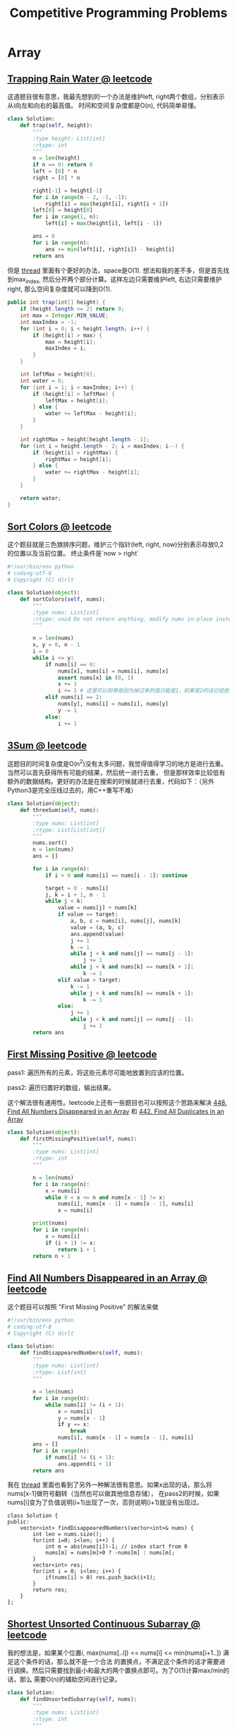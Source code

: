 #+title: Competitive Programming Problems

* Array
** [[https://leetcode.com/problems/trapping-rain-water/description/][Trapping Rain Water @ leetcode]]

这道题目很有意思，我最先想到的一个办法是维护left, right两个数组，分别表示从i向左和向右的最高值。
时间和空间复杂度都是O(n), 代码简单易懂。

#+BEGIN_SRC Python
class Solution:
    def trap(self, height):
        """
        :type height: List[int]
        :rtype: int
        """
        n = len(height)
        if n == 0: return 0
        left = [0] * n
        right = [0] * n

        right[-1] = height[-1]
        for i in range(n - 2, -1, -1):
            right[i] = max(height[i], right[i + 1])
        left[0] = height[0]
        for i in range(1, n):
            left[i] = max(height[i], left[i - 1])

        ans = 0
        for i in range(n):
            ans += min(left[i], right[i]) - height[i]
        return ans
#+END_SRC

但是 [[https://leetcode.com/problems/trapping-rain-water/discuss/17527/My-Accepted-Java-Solution][thread]] 里面有个更好的办法，space是O(1). 想法和我的差不多，但是首先找到max_index,
然后分开两个部分计算。这样左边只需要维护left, 右边只需要维护right, 那么空间复杂度就可以降到O(1).

#+BEGIN_SRC Java
public int trap(int[] height) {
    if (height.length <= 2) return 0;
    int max = Integer.MIN_VALUE;
    int maxIndex = -1;
    for (int i = 0; i < height.length; i++) {
        if (height[i] > max) {
            max = height[i];
            maxIndex = i;
        }
    }

    int leftMax = height[0];
    int water = 0;
    for (int i = 1; i < maxIndex; i++) {
        if (height[i] > leftMax) {
            leftMax = height[i];
        } else {
            water += leftMax - height[i];
        }
    }

    int rightMax = height[height.length - 1];
    for (int i = height.length - 2; i > maxIndex; i--) {
        if (height[i] > rightMax) {
            rightMax = height[i];
        } else {
            water += rightMax - height[i];
        }
    }

    return water;
}
#+END_SRC

** [[https://leetcode.com/problems/sort-colors/description/][Sort Colors @ leetcode]]

这个题目就是三色旗排序问题，维护三个指针(left, right, now)分别表示存放0,2的位置以及当前位置。
终止条件是`now > right`

#+BEGIN_SRC Python
#!/usr/bin/env python
# coding:utf-8
# Copyright (C) dirlt

class Solution(object):
    def sortColors(self, nums):
        """
        :type nums: List[int]
        :rtype: void Do not return anything, modify nums in-place instead.
        """

        n = len(nums)
        x, y = 0, n - 1
        i = 0
        while i <= y:
            if nums[i] == 0:
                nums[x], nums[i] = nums[i], nums[x]
                assert nums[x] in (0, 1)
                x += 1
                i += 1 # 这里可以前移是因为掉过来的值只能是1，如果是2的话已经放在最右端了。
            elif nums[i] == 2:
                nums[y], nums[i] = nums[i], nums[y]
                y -= 1
            else:
                i += 1

#+END_SRC

** [[https://leetcode.com/problems/3sum/description/][3Sum @ leetcode]]

这题目的时间复杂度是O(n^2)没有太多问题，我觉得值得学习的地方是进行去重。当然可以首先获得所有可能的结果，然后统一进行去重，
但是那样效率比较低有额外的数据结构。更好的办法是在搜索的时候就进行去重，代码如下：（另外Python3是完全压线过去的，用C++重写不难）

#+BEGIN_SRC Python
class Solution(object):
    def threeSum(self, nums):
        """
        :type nums: List[int]
        :rtype: List[List[int]]
        """
        nums.sort()
        n = len(nums)
        ans = []

        for i in range(n):
            if i > 0 and nums[i] == nums[i - 1]: continue

            target = 0 - nums[i]
            j, k = i + 1, n - 1
            while j < k:
                value = nums[j] + nums[k]
                if value == target:
                    a, b, c = nums[i], nums[j], nums[k]
                    value = (a, b, c)
                    ans.append(value)
                    j += 1
                    k -= 1
                    while j < k and nums[j] == nums[j - 1]:
                        j += 1
                    while j < k and nums[k] == nums[k + 1]:
                        k -= 1
                elif value > target:
                    k -= 1
                    while j < k and nums[k] == nums[k + 1]:
                        k -= 1
                else:
                    j += 1
                    while j < k and nums[j] == nums[j - 1]:
                        j += 1
        return ans
#+END_SRC

** [[https://leetcode.com/problems/first-missing-positive/description/][First Missing Positive @ leetcode]]

pass1: 遍历所有的元素，将这些元素尽可能地放置到应该的位置。

pass2: 遍历归置好的数组，输出结果。

这个解法很有通用性。leetcode上还有一些题目也可以按照这个思路来解决 [[https://leetcode.com/problems/find-all-numbers-disappeared-in-an-array/description/][448. Find All Numbers Disappeared in an Array]] 和 [[https://leetcode.com/problems/find-all-duplicates-in-an-array/description/][442. Find All Duplicates in an Array]]

#+BEGIN_SRC Python
class Solution(object):
    def firstMissingPositive(self, nums):
        """
        :type nums: List[int]
        :rtype: int
        """

        n = len(nums)
        for i in range(n):
            x = nums[i]
            while 0 < x <= n and nums[x - 1] != x:
                nums[i], nums[x - 1] = nums[x - 1], nums[i]
                x = nums[i]

        print(nums)
        for i in range(n):
            x = nums[i]
            if (i + 1) != x:
                return i + 1
        return n + 1
#+END_SRC

** [[https://leetcode.com/problems/find-all-numbers-disappeared-in-an-array/description/][Find All Numbers Disappeared in an Array @ leetcode]]

这个题目可以按照 "First Missing Positive" 的解法来做

#+BEGIN_SRC Python
#!/usr/bin/env python
# coding:utf-8
# Copyright (C) dirlt

class Solution:
    def findDisappearedNumbers(self, nums):
        """
        :type nums: List[int]
        :rtype: List[int]
        """

        n = len(nums)
        for i in range(n):
            while nums[i] != (i + 1):
                x = nums[i]
                y = nums[x - 1]
                if y == x:
                    break
                nums[i], nums[x - 1] = nums[x - 1], nums[i]
        ans = []
        for i in range(n):
            if nums[i] != (i + 1):
                ans.append(i + 1)
        return ans
#+END_SRC

我在 [[https://leetcode.com/problems/find-all-numbers-disappeared-in-an-array/discuss/92958/c++-solution-O(1)-space][thread]] 里面也看到了另外一种解法很有意思。如果x出现的话，那么将nums[x-1]做符号翻转（当然也可以做其他信息存储），
在pass2的时候，如果nums[i]变为了负值说明(i+1)出现了一次，否则说明(i+1)就没有出现过。

#+BEGIN_SRC C++
class Solution {
public:
    vector<int> findDisappearedNumbers(vector<int>& nums) {
        int len = nums.size();
        for(int i=0; i<len; i++) {
            int m = abs(nums[i])-1; // index start from 0
            nums[m] = nums[m]>0 ? -nums[m] : nums[m];
        }
        vector<int> res;
        for(int i = 0; i<len; i++) {
            if(nums[i] > 0) res.push_back(i+1);
        }
        return res;
    }
};
#+END_SRC

** [[https://leetcode.com/problems/shortest-unsorted-continuous-subarray/description/][Shortest Unsorted Continuous Subarray @ leetcode]]

我的想法是，如果某个位置i, max(nums[..i]) <= nums[i] <= min(nums[i+1..]) 满足这个条件的话，那么就不是一个合法
的置换点，不满足这个条件的话才需要进行调换。然后只需要找到最小和最大的两个置换点即可。为了O(1)计算max/min的话，那么
需要O(n)的辅助空间进行记录。

#+BEGIN_SRC Python
class Solution:
    def findUnsortedSubarray(self, nums):
        """
        :type nums: List[int]
        :rtype: int
        """

        n = len(nums)
        if n == 0: return 0

        right = [0] * n
        right[-1] = nums[-1]
        for i in range(n - 2, -1, -1):
            right[i] = min(right[i + 1], nums[i])
        left = [0] * n
        left[0] = nums[0]
        for i in range(1, n):
            left[i] = max(left[i - 1], nums[i])

        x, y = None, None
        for i in range(n):
            if not (left[i] <= nums[i] <= right[i]):
                x = i
                break
        for i in reversed(range(n)):
            if not (left[i] <= nums[i] <= right[i]):
                y = i
                break
        if x is None:
            return 0
        return y - x + 1
#+END_SRC

不过我在 [[https://leetcode.com/problems/shortest-unsorted-continuous-subarray/discuss/103057/Java-O(n)-Time-O(1)-Space][thread]] 里面看到了另外一个更好的解法，不需要辅助空间，只需要沿着两个方向分别找到最小和最大值即可。

#+BEGIN_SRC Python
class Solution:
    def findUnsortedSubarray(self, nums):
        """
        :type nums: List[int]
        :rtype: int
        """

        n = len(nums)
        if n == 0: return 0

        left_max = nums[0]
        end = None
        for i in range(n):
            left_max = max(left_max, nums[i])
            if nums[i] < left_max:
                end = i

        right_min = nums[-1]
        begin = None
        for i in reversed(range(n)):
            right_min = min(right_min, nums[i])
            if nums[i] > right_min:
                begin = i

        if end is None:
            return 0
        return end - begin + 1
#+END_SRC

** [[https://leetcode.com/problems/sum-of-subarray-minimums/description/][Sum of Subarray Minimums @ leetcode]]

This solution is very similar to [[https://leetcode.com/problems/largest-rectangle-in-histogram/description/][84. Largest Rectangle in Histogram]]

we maintain a stack of tuple (x, i, j). x = A[i], and i is the index. j is the least index which A[j] < A[i].

when we iterates kth value, if this value is smaller than stack top value such as (x, i, j), it means

x is the smallest value of range A[j..k], on the left there are (i-j+1) values, on the right there are (k-j) values

#+BEGIN_SRC Python
class Solution:
    def sumSubarrayMins(self, A):
        """
        :type A: List[int]
        :rtype: int
        """

        st = []
        # (v, i, j), v = A[i]
        # j means least index which A[j] < A[i]

        MOD = 10 ** 9 + 7
        n = len(A)
        ans = 0
        for i in range(n):
            j = i
            while st and A[i] < st[-1][0]:
                x = st[-1]
                ans += x[0] * (i - x[1]) * (x[1] - x[2] + 1)
                ans = ans % MOD
                j = x[2]
                st.pop()
            st.append((A[i], i, j))

        while st:
            x = st[-1]
            ans += x[0] * (n - x[1]) * (x[1] - x[2] + 1)
            ans = ans % MOD
            st.pop()
        return ans

#+END_SRC

** [[https://leetcode.com/problems/image-overlap/description/][Image Overlap @ leetcode]]

这个题目应该只能通过穷举来完成，关键是如何有效地筛选掉没有overlap的偏移。我的做法是将行使用bits表示，
然后通过位运算判断是否有overlap, 对于没有overlap可以快速掉过，否则就需要统计里面1的个数。

#+BEGIN_SRC Python
#!/usr/bin/env python
# coding:utf-8
# Copyright (C) dirlt

class Solution:
    def largestOverlap(self, A, B):
        """
        :type A: List[List[int]]
        :type B: List[List[int]]
        :rtype: int
        """

        n = len(A)

        Ax = [0] * n
        Bx = [0] * n
        for i in range(n):
            val1 = 0
            val2 = 0
            for j in range(n):
                val1 = (val1 << 1) + A[i][j]
                val2 = (val2 << 1) + B[i][j]
            Ax[i] = val1
            Bx[i] = val2

        # print(Ax, Bx)

        def check(r, c, Ax, Bx):
            res = 0
            for i in range(r, n):
                mask = (1 << (n - c)) - 1
                val = (Ax[i] & mask) & (Bx[i - r] >> c)
                while val:
                    if val & 0x1:
                        res += 1
                    val = val // 2
            return res

        ans = 0
        for i in range(n):
            for j in range(n):
                res = check(i, j, Ax, Bx)
                ans = max(ans, res)
                res = check(i, j, Bx, Ax)
                ans = max(ans, res)

        return ans
#+END_SRC

在 [[https://leetcode.com/problems/image-overlap/discuss/130623/C++JavaPython-Straight-Forward][thread]] 里面给了一个解法也非常漂亮，将每个(x,y)映射成为唯一的整数，然后统计所有整数可能的差并且累加。
不同的差表示不同的shift方案，对应的值就是重叠区域里面的1的个数。

#+BEGIN_SRC Python
 def largestOverlap(self, A, B):
        N = len(A)
        LA = [i / N * 100 + i % N for i in xrange(N * N) if A[i / N][i % N]]
        LB = [i / N * 100 + i % N for i in xrange(N * N) if B[i / N][i % N]]
        c = collections.Counter(i - j for i in LA for j in LB)
        return max(c.values() or [0])
#+END_SRC

至于为什么这面选择100，是因为需要确保(x,y)映射成为唯一整数。可以想象，如果两个列超相反方向移动N的话，
（这个是最极端的情况，并且列上是没有重合的），所以行的base需要确保是>=2N. 作者在thread里面也给出了解释。

#+BEGIN_EXAMPLE
Update 2018-05-15 about i / N * 100 + i % N
I find many people discuss it, so I update this explanantion.

1.why 100?
100 is big enough and very clear.
For example, If I slide 13 rows and 19 cols, it will be 1319.

why not 30?
30 is not big enough.
For example: 409 = 13 * 30 + 19 = 14 * 30 - 11.
409 can be taken as sliding "14 rows and -11 cols" or "13 rows and 19 cols" at the same time.

How big is enough?
Bigger than 2N-1. Bigger than 2N-1. Bigger than 2N-1.

Can we replace i / N * 100 + i % N by i?
No, it's wrong for simple test case [[0,1],[1,1]], [[1,1],[1,0]]
#+END_EXAMPLE

** [[https://leetcode.com/problems/number-of-matching-subsequences/description/][792. Number of Matching Subsequences @ leetcode]]

首先需要确定的是，这个匹配是一个贪婪匹配，尽可能地向前匹配是安全的。
然后一旦字符w[j]在S[i]匹配之后，我们最关心的其实是，w[j+1]会在哪个位置k匹配，其中k>i.
而这个信息其实是可以被缓存的，占用空间是O(n * 26).

#+BEGIN_SRC Python

class Solution:
    def numMatchingSubseq(self, S, words):
        """
        :type S: str
        :type words: List[str]
        :rtype: int
        """

        cache = {}
        n = len(S)

        def find_next(i, ch):
            key = '{}.{}'.format(i, ch)
            if key in cache:
                return cache[key]

            ans = n
            for j in range(i, n):
                if S[j] == ch:
                    ans = j
                    break
            cache[key] = ans
            return ans

        ans = 0
        for w in words:
            i = 0
            matched = True
            for ch in w:
                j = find_next(i, ch)
                if j == n:
                    matched = False
                    break
                i = j + 1
            if matched:
                ans += 1
        return ans
#+END_SRC

** [[https://leetcode.com/problems/transform-to-chessboard/description/][782. Transform to Chessboard @ leetcode]]

可以互换的前提是，行列里面只能有两种值a, b:
1. a & b = 0
2. a | b = (1 << n) - 1
3. a, b的数量各占一半或者是k+1,k

然后在计算swap次数的时候，假设0110要变成0101,
那么只需要计算有差异的位置个数(然后//2即可)

#+BEGIN_SRC Python
class Solution:
    def movesToChessboard(self, board):
        """
        :type board: List[List[int]]
        :rtype: int
        """

        n = len(board)

        # for i in range(n):
        #     print(board[i])

        def try_swap(xs):
            cnt = 0
            temp = []
            for i in range(n):
                if xs[i] == xs[0]:
                    cnt += 1
                    temp.append(0)
                elif ((xs[0] & xs[i]) == 0) and ((xs[0] | xs[i]) == (1 << n) - 1):
                    temp.append(1)
                else:
                    return -1
            if abs(n - cnt - cnt) > 1:
                return -1

            cnt0, cnt1 = 0, 0
            exp = 0
            for i in range(n):
                if temp[i] != exp:
                    cnt0 += 1
                if temp[i] != (1 - exp):
                    cnt1 += 1
                exp = 1 - exp

            res = 1 << 10
            if cnt0 % 2 == 0:
                res = min(res, cnt0 // 2)
            if cnt1 % 2 == 0:
                res = min(res, cnt1 // 2)
            return res

        ans = 0
        # handle row
        xs = []
        for i in range(n):
            value = 0
            for j in range(n):
                value = (value << 1) | board[i][j]
            xs.append(value)
        res = try_swap(xs)
        if res == -1:
            return -1
        ans += res

        # handle col
        xs = []
        for j in range(n):
            value = 0
            for i in range(n):
                value = (value << 1) | board[i][j]
            xs.append(value)
        res = try_swap(xs)
        if res == -1:
            return -1
        ans += res
        return ans
#+END_SRC

** [[https://leetcode.com/problems/partition-array-into-disjoint-intervals/description/][915. Partition Array into Disjoint Intervals @ leetcode]]

这题目和 [[https://leetcode.com/problems/max-chunks-to-make-sorted-ii/description/][768. Max Chunks To Make Sorted II]] 非常类似，不过它只需要取第一个interval就行。
所以这题虽然也可以使用O(n)空间和O(n)时间来解决。

使用O(n)空间的算法如下。right[i]表示从A[i]向右的最小值是多少。
#+BEGIN_SRC Python
class Solution:
    def partitionDisjoint(self, A):
        """
        :type A: List[int]
        :rtype: int
        """

        n = len(A)
        right = [0] * n
        right[-1] = A[-1]
        for i in range(n - 2, -1, -1):
            right[i] = min(right[i + 1], A[i])

        value = A[0]
        for i in range(n - 1):
            value = max(value, A[i])
            if value <= right[i + 1]:
                return i + 1
        raise RuntimeError()
#+END_SRC

不过我们可以进一步优化到O(1)空间. i是扫描下表，j是观察后续元素是否都比max(A[..i])要大。
如果j不符合条件的话，那么j也不能回退。所以时间复杂度是O(n).

#+BEGIN_SRC Python
class Solution:
    def partitionDisjoint(self, A):
        """
        :type A: List[int]
        :rtype: int
        """

        n = len(A)
        value = A[0]
        i, j = 0, 0
        while j < n:
            if value <= A[j]:
                j += 1
            else:
                i += 1
                value = max(value, A[i])
                j = max(i + 1, j)
        return i + 1
#+END_SRC

** [[https://leetcode.com/problems/my-calendar-ii/description/][731. My Calendar II]]

这题目是 [[https://leetcode.com/problems/my-calendar-i/description/][729. My Calendar I]] 的扩展。II的解法可以用在I上面，而I最好的解法还是手写平衡树来判断是否存在重叠。
这个时间复杂度是O(lgn). 但是手写平衡树这件事情，我个人觉得在leetcode上没有什么意义。我们可以查找[start, end)
可能重叠的附近两个区间O(lgn), 判断是否重合。如果不重合的话，那么还是需要使用O(n)操作进行插入。

#+BEGIN_SRC Python
#!/usr/bin/env python
# coding:utf-8
# Copyright (C) dirlt
import bisect


class MyCalendar:

    def __init__(self):
        self.xs = []
        self.ys = []

    def book(self, start, end):
        """
        :type start: int
        :type end: int
        :rtype: bool
        """
        i = bisect.bisect_left(self.xs, start)
        # compare to self.ys[i-1] and self.xs[i]
        if (i - 1) >= 0:
            if start < self.ys[i - 1]:
                return False
        if i < len(self.xs):
            if end > self.xs[i]:
                return False
        self.xs.insert(i, start)
        self.ys.insert(i, end)
        return True

#+END_SRC

而II这题目不管是手写平衡树，还是使用这种讨巧的办法，最坏情况下面时间复杂度都是O(n). 手写平衡树需要进行区间分隔，
代码比较长而且很容易出错，实现可以看 [[file:codes/contest/lintcode/my-calendar-ii.py][code on github]]. 一种更好的实现是，维护一个计数器overlap，每当进入某个区间的时候
overlap+1, 从某个区间出来的时候overlap-1. 如果在某个时候overlap >=3 的话，那么说明有3个区间交叠。

一种实现是维护数组A, 元素是(x, d). 其中x是位置，d表示进还是出，数组A是按照x排序的，如果x相当出优先。
不过这种实现每次添加一个区间需要对A重新排序。为了避免每次都进行排序，我们可以维护一个map<int, int> counter.

#+BEGIN_SRC C++
/* coding:utf-8
 * Copyright (C) dirlt
 */

#include <algorithm>
#include <map>
#include <queue>
#include <set>
#include <string>
#include <vector>
using namespace std;

class MyCalendar {
   public:
    map<int, int> counter;
    MyCalendar() {}

    bool book(int start, int end) {
        counter[start] += 1;
        counter[end] -= 1;
        int overlap = 0;
        auto ans = true;
        for (auto it = counter.begin(); it != counter.end(); ++it) {
            if (it->first > end) {
                break;
            }
            overlap += it->second;
            if (overlap >= 2) {
                ans = false;
                break;
            }
        }
        if (!ans) {
            counter[start] -= 1;
            counter[end] += 1;
        }
        return ans;
    }
};

#+END_SRC

* Math
** [[Https://leetcode.com/problems/poor-pigs/description/][Poor Pigs @ leetcode]]

这个 [[https://leetcode.com/problems/poor-pigs/discuss/94266/another-explanation-and-solution][thread]] 给出的解释非常清晰

#+BEGIN_EXAMPLE

With 2 pigs, poison killing in 15 minutes, and having 60 minutes, we can find the poison in up to 25 buckets in the following way.
Arrange the buckets in a 5×5 square:

 1  2  3  4  5
 6  7  8  9 10
11 12 13 14 15
16 17 18 19 20
21 22 23 24 25
Now use one pig to find the row (make it drink from buckets 1, 2, 3, 4, 5, wait 15 minutes,
make it drink from buckets 6, 7, 8, 9, 10, wait 15 minutes, etc).
Use the second pig to find the column (make it drink 1, 6, 11, 16, 21, then 2, 7, 12, 17, 22, etc).

Having 60 minutes and tests taking 15 minutes means we can run four tests.
If the row pig dies in the third test, the poison is in the third row.
If the column pig doesn't die at all, the poison is in the fifth column
(this is why we can cover five rows/columns even though we can only run four tests).

With 3 pigs, we can similarly use a 5×5×5 cube instead of a 5×5 square and again use one pig to determine the coordinate of one dimension
(one pig drinks layers from top to bottom, one drinks layers from left to right, one drinks layers from front to back).
So 3 pigs can solve up to 125 buckets.

#+END_EXAMPLE

#+BEGIN_SRC Python
#!/usr/bin/env python
# coding:utf-8
# Copyright (C) dirlt

class Solution(object):
    def poorPigs(self, buckets, minutesToDie, minutesToTest):
        """
        :type buckets: int
        :type minutesToDie: int
        :type minutesToTest: int
        :rtype: int
        """
        pigs = 0
        rounds = minutesToTest / minutesToDie
        while True:
            if (rounds + 1) ** pigs >= buckets:
                break
            pigs += 1
        return pigs

if __name__ == '__main__':
    s = Solution()
    print(s.poorPigs(1000, 15, 60))

#+END_SRC

** [[https://leetcode.com/problems/reconstruct-original-digits-from-english/description/][Reconstruct Original Digits from English @ leetcode]]

这题目如果使用递归的话会出现TLE. 讨论区里面 tornmy 给出的方法很对，就是其实每个数字英语表示都可以通过一个字母来完全确定。

#+BEGIN_EXAMPLE
In general situation, it should be transformed into a problem to calculate A from AX=B, matrix X is formed as follows,
         //                                             /// efghinorstuvwxz ///
        // 0 z e r o        e         o  r            z    100000110000001
        // 1 o n e          e        no                    100001100000000
        // 2 t w o                    o      t    w         000000100100100
        // 3 t h r e e      e    h       r   t              200100010100000
        // 4 f o u r          f       o  r     u             010000110010000
        // 5 f i v e        e f    i             v            110010000001000
        // 6 s i x                 i       s        x          000010001000010
        // 7 s e v e n      e        n     s     v        200001001001000
        // 8 e i g h t      e  g h i         t              101110000100000
        // 9 n i n e        e      i n                       100012000000000
#+END_EXAMPLE

从上面分析可以看到，"zero"的z是唯一的，"six"的x是唯一的，依次类推。

#+BEGIN_SRC Python
#!/usr/bin/env python
# coding:utf-8
# Copyright (C) dirlt


class Solution:
    def originalDigits(self, s):
        """
        :type s: str
        :rtype: str
        """

        def ch2idx(c):
            return ord(c) - ord('a')

        counter = [0] * 26
        for c in s:
            idx = ch2idx(c)
            counter[idx] += 1

        preps = []
        for word in ('zero', 'one', 'two', 'three', 'four', 'five', 'six', 'seven', 'eight', 'nine'):
            vec = []
            for c in word:
                vec.append(ch2idx(c))
            preps.append(vec)

        def remove_chars(c, digit):
            idx = ch2idx(c)
            prep = preps[digit]
            cnt = counter[idx]
            for idx in prep:
                counter[idx] -= cnt
            return str(digit) * cnt

        res = ''
        res += remove_chars('z', 0)
        res += remove_chars('x', 6)
        res += remove_chars('w', 2)
        res += remove_chars('u', 4)
        res += remove_chars('g', 8)
        res += remove_chars('o', 1)
        res += remove_chars('h', 3)
        res += remove_chars('f', 5)
        res += remove_chars('v', 7)
        res += remove_chars('i', 9)
        res = list(res)
        res.sort()
        res = ''.join(res)
        return res
#+END_SRC

** [[https://leetcode.com/problems/sum-of-subsequence-widths/description/][Sum of Subsequence Widths @ leetcode]]

这里有个很奇妙的公式推导，首先对A进行排序。假设S[i]是A[0..i]所有序列的width之和。那么有ans = sum(S[0..n-1]).

然后有这个几个规律：
1. A[i+1] 是 A[0..i+1]的最大值，最小值是A[0]
2. A[i..j]所有序列的width之和是 (A[j]-A[i]) * 2 ^ (j-i-1)
3. S[j]包括A[0..j], A[1..j] ... A[j-1..j]
4. S[j+1]包括A[0..j+1], A[1..j+1] ... A[j-1..j+1], A[j..j+1]
5. S[j+1] - 2*S[j] = (A[j+1] - A[j]) * (2^j + 2^(j-1) + ...1) = (A[j+1]-A[j]) * (2^(j+1) -1 )

所以 S[i+1] = (2^(i+1) - 1) * (A[i+1]-A[i]) + 2*S[i].

这个问题朝着O(n)的解法去基本上都能想出来。

#+BEGIN_SRC Python
#!/usr/bin/env python
# coding:utf-8
# Copyright (C) dirlt

class Solution:
    def sumSubseqWidths(self, A):
        """
        :type A: List[int]
        :rtype: int
        """

        n = len(A)
        A.sort()
        ans = 0
        last = 0
        p2 = 1
        MOD = 10 ** 9 + 7
        for i in range(n - 1):
            p2 = (p2 * 2) % MOD
            now = (p2 - 1) * (A[i + 1] - A[i]) + 2 * last
            now = now % MOD
            ans = (ans + now) % MOD
            last = now
        return ans

#+END_SRC

** [[https://leetcode.com/problems/perfect-squares/description/][279. Perfect Squares @ leetcode]]

这题可以使用动态规划来解决，空间复杂度是O(n), 时间复杂度是O(n^(3/2)).

#+BEGIN_SRC Python
#!/usr/bin/env python
# coding:utf-8
# Copyright (C) dirlt


class Solution:
    def __init__(self):
        self.dp = [0]

    def numSquares(self, n):
        """
        :type n: int
        :rtype: int
        """

        dp = self.dp
        while len(dp) <= n:
            x = len(dp)
            ans = 1 << 30
            for p in range(1, x + 1):
                p2 = p ** 2
                if p2 > x:
                    break
                ans = min(ans, dp[x - p2] + 1)
            dp.append(ans)
        return dp[n]

#+END_SRC

但是在 [[https://leetcode.com/problems/perfect-squares/discuss/180403/C++-O(sqrt(n))-Solution-Using-Legendre's-Three-Square-Theorem-Beats-100][thread]] 里面给了更加精妙的 [[https://en.wikipedia.org/wiki/Legendre's_three-square_theorem][Legendre's three-square theorem]] 和 [[https://en.wikipedia.org/wiki/Lagrange%27s_four-square_theorem][Lagrange's four-square theorem]]
空间复杂度是O(1), 时间复杂度是O(sqrt(n)).“所有整数都可以表示成为四个平方数之和”，“所有整数都可以表示成为
三个平方数之和，除非n满足4^a * (8b+7)这样的形式”。数论真的是太神奇了！

#+BEGIN_SRC C++
class Solution {
    bool isSquare(int n) {
        int sqroot = floor(sqrt(n));

        return sqroot * sqroot == n;
    }
public:
    int numSquares(int n) {
        if(isSquare(n))
            return 1;

        for(int i = 1; i*i < n; i++) {
            if(isSquare(n - i*i))
                return 2;
        }

        int p4 = 1;
        while(n % (4 * p4) == 0)
            p4 *= 4;

        if((n / p4)%8 == 7)
            return 4;

        return 3;
    }
};
#+END_SRC

* DP
** [[https://www.rqnoj.cn/problem/314][NOIP2000方格取数]]

https://blog.csdn.net/rowanhaoa/article/details/15816067

这种动态规划解法还被称为多线程dp. 我理解这里的多线程是指同时考虑两条路径的状态。

dp[step][x][y] 表示移动了step步，path1停留在(i, step-i)上，path2停留在(j, step-j)上的路径和。

#+BEGIN_SRC Python
def solve(graph, n):
    inf = 1 << 30
    neg_inf = -inf

    # for i in range(n):
    #     print(graph[i])

    dp = [[[neg_inf for _ in range(n)] for _ in range(n)] for _ in range(2)]
    now = 0
    dp[now][0][0] = graph[0][0]

    def get_dp(k, i, j):
        if i < 0 or j < 0:
            return neg_inf
        return dp[k][i][j]

    for step in range(1, 2 * n - 1):
        for i in range(n):
            for j in range(n):
                # if 0 <= (step - i) < n and 0 <= (step - j) < n:
                if i > step or j > step: continue
                if (i + n) <= step or (j + n) <= step: continue
                res = max(get_dp(now, i - 1, j), get_dp(now, i, j - 1),
                          get_dp(now, i - 1, j - 1), get_dp(now, i, j))
                res += graph[i][step - i]
                if i != j:
                    res += graph[j][step - j]
                dp[1 - now][i][j] = res
        now = 1 - now

    return dp[now][n - 1][n - 1]
#+END_SRC
** [[https://leetcode.com/problems/maximal-rectangle/description/][Maximal Rectangle @ leetcode]]

在 [[https://leetcode.com/problems/maximal-rectangle/discuss/29054/Share-my-DP-solution][thread]] 下面 @Self_Learner 的注释不错。还有 [[https://leetcode.com/problems/maximal-rectangle/discuss/165472/Largest-Rectangle-Python][thread]] 提出可以使用 "Largest Rectangle in Historgam" 的方法来解决，也非常巧妙。这些算法的时间复杂度都是O(nm)

#+BEGIN_SRC Java
/* we start from the first row, and move downward;
 * height[i] record the current number of countinous '1' in column i;
 * left[i] record the left most index j which satisfies that for any index k from j to  i, height[k] >= height[i];
 * right[i] record the right most index j which satifies that for any index k from i to  j, height[k] >= height[i];
 * by understanding the definition, we can easily figure out we need to update maxArea with value (height[i] * (right[i] - left[i] + 1));
 *
 * Then the question is how to update the array of height, left, and right
 * =================================
 * for updating height, it is easy
 * for (int j = 0; j < n; j++) {
 *    if (matrix[i][j] == '1') height[j]++;
 *    else height[j] = 0;
 * }
 * =============================================================================
 * It is a little bit tricky for initializing and updating left and right array
 * for initialization:
 * we know initially, height array contains all 0, so according to the definition of left and right array,
 * left array should contains all 0, and right array should contain all n - 1
 * for updating left and right, it is kind of tricky to understand...
 *     ==============================================================
 *     Here is the code for updating left array, we scan from left to right
 *     int lB = 0;  //lB is indicating the left boundry for the current row of the matrix (for cells with char "1"), not the height array...
 *     for (int j = 0; j < n; j++) {
 *          if (matrix[i][j] == '1') {
 *              left[j] = Math.max(left[j], lB); // this means the current boundry should satisfy two conditions:
 *              // within the boundry of the previous height array, and within the boundry of the current row...
 *          } else {
 *              left[j] = 0; // when matrix[i][j] = 0, height[j] will get update to 0, so left[j] becomes 0,
 *              // since all height in between 0 - j satisfies the condition of height[k] >= height[j];
 *              lB = j + 1; //and since current position is '0', so the left most boundry for next "1" cell is at least j + 1;
 *          }
 *     }
 *     ==============================================================
 *     the idea for updating the right boundary is similar, we just need to iterate from right to left
 *     int rB = n - 1;
 *     for (int j = n - 1; j >= 0; j--) {
 *         if (matrix[i][j] == '1') {
 *              right[j] = Math.min(right[j], rB);
 *         } else {
 *              right[j] = n - 1;
 *              rB = j - 1;
 *      }
 */
class Solution {
    public int maximalRectangle(char[][] matrix) {
        if (matrix == null || matrix.length == 0 || matrix[0] == null || matrix[0].length == 0) return 0;
        int m = matrix.length, n = matrix[0].length, maxArea = 0;
        int[] left = new int[n];
        int[] right = new int[n];
        int[] height = new int[n];
        Arrays.fill(right, n - 1);
        for (int i = 0; i < m; i++) {
            int rB = n - 1;
            for (int j = n - 1; j >= 0; j--) {
                if (matrix[i][j] == '1') {
                    right[j] = Math.min(right[j], rB);
                } else {
                    right[j] = n - 1;
                    rB = j - 1;
                }
            }
            int lB = 0;
            for (int j = 0; j < n; j++) {
                if (matrix[i][j] == '1') {
                    left[j] = Math.max(left[j], lB);
                    height[j]++;
                    maxArea = Math.max(maxArea, height[j] * (right[j] - left[j] + 1));
                } else {
                    height[j] = 0;
                    left[j] = 0;
                    lB = j + 1;
                }
            }
        }
        return maxArea;
    }
}
#+END_SRC

** [[https://leetcode.com/problems/length-of-longest-fibonacci-subsequence/description/][Length of Longest Fibonacci Subsequence @ leetcode]]

这个可以认为是一类DP问题，通过几个数可以完全确定剩余序列，然后求解满足这种序列的数量。

`dp[x] = dp[y] + 1 if dp[y] == 0 else k` 注意这个代码模式

#+BEGIN_SRC Python
#!/usr/bin/env python
# coding:utf-8
# Copyright (C) dirlt


class Solution:
    def lenLongestFibSubseq(self, A):
        """
        :type A: List[int]
        :rtype: int
        """

        n = len(A)
        indices = {}
        for i in range(n):
            indices[A[i]] = i
        dp = [[0] * n for _ in range(n)]

        ans = 0
        for i in range(n):
            for j in range(i):
                # A[k] + A[j] = A[i]
                k = indices.get(A[i] - A[j])
                if k is not None and k < j:
                    dp[i][j] = dp[j][k] + 1 if dp[j][k] != 0 else 3
                    ans = max(ans, dp[i][j])
        return ans

#+END_SRC

** [[https://leetcode.com/problems/number-of-subarrays-with-bounded-maximum/description/][Number of Subarrays with Bounded Maximum]]

这题的动态规划很有意思
1. back[i+1]=j 表示截止到A[i], 那么A[j..i]所有的值都是在[L,R]之间的
2. dp[i+1] 则表示包含A[i]的话，有多少种组合

这里需要计算back的原因是，如果A[i]<L的话，那么只能使用之前的组合。
但是如果A[i]在[L,R]范围的话，那么实际选择是有i-back[i]+1中选择的

#+BEGIN_SRC Python
class Solution:
    def numSubarrayBoundedMax(self, A, L, R):
        """
        :type A: List[int]
        :type L: int
        :type R: int
        :rtype: int
        """

        n = len(A)
        back = [0] * (n + 1)
        dp = [0] * (n + 1)
        for i in range(n):
            if A[i] > R:
                back[i + 1] = i + 1
                dp[i + 1] = 0
            else:
                back[i + 1] = min(i + 1, back[i])
                if A[i] < L:
                    dp[i + 1] = dp[i]
                else:
                    dp[i + 1] = (i - back[i] + 1)
        # print(dp[1:], back[1:])
        ans = 0
        for i in range(n):
            ans += dp[i + 1]
        return ans
#+END_SRC

** [[https://leetcode.com/problems/best-time-to-buy-and-sell-stock-with-transaction-fee/description/][714. Best Time to Buy and Sell Stock with Transaction Fee @ leetcode]]

这题目从数量级看应该是需要O(n)的解法。我最开始的想法是使用启发式方法：
1. 把所有的上涨列举出来
2. 遍历所有上涨，合并可能的上涨
这个方法对 [[https://leetcode.com/problems/best-time-to-buy-and-sell-stock-ii][122. Best Time to Buy and Sell Stock II]] 是可以work的，但是用在本题上找不到最优解。
方法可以看 [[file:codes/contest/leetcode/best-time-to-buy-and-sell-stock-with-transaction-fee.py][code on github]] 里面的 `maxProfitWA`

假设我们允许O(n^2)的DP解法的话，实现可以是这样的
#+BEGIN_SRC Python
    def maxProfitNaive(self, prices, fee):
        """
        :type prices: List[int]
        :type fee: int
        :rtype: int
        """

        n = len(prices)
        dp = [0] * n
        for i in range(1, n):
            min_value = prices[i]
            profit = 0
            for j in range(i - 1, -1, -1):
                min_value = min(min_value, prices[j])
                profit = max(profit, dp[j] + (prices[i] - min_value - fee))
            dp[i] = profit
        return max(dp)
#+END_SRC

代码上看 `min_value` 和 `dp[j]` 是可以放在一起的，我们不用去查找这两个对的所有可能值，
只需要保存 `max(dp[j] - min_value)` 即可。所以我们将代码改写成为下面这样，时间复杂度
也可以降低到O(n), 空间复杂度是O(1).

#+BEGIN_SRC Python
    def maxProfit(self, prices, fee):
        """
        :type prices: List[int]
        :type fee: int
        :rtype: int
        """

        n = len(prices)
        ans = 0
        cost = -prices[0]
        for i in range(1, n):
            res = prices[i] - fee + cost
            if res > ans:
                ans = res
            cost = max(cost, ans - prices[i])
        return ans
#+END_SRC

** [[https://leetcode.com/problems/maximum-sum-of-3-non-overlapping-subarrays/description/][689. Maximum Sum of 3 Non-Overlapping Subarrays]]

1. 通过枚举得到所有长度为k的subarray(k-subarry)的和，对应代码里面的 `acc`
2. 遍历计算 `left`和`right`. `left[i]` 表示 `nums[..i]` 中最大 k-subarray 之和，而lidx[i]表示对应的下标。
3. 枚举中间所有可能的位置。这个方法其实可以推广到4个或者是多个non-overlapping subarrays.

如果是k non-overlapping subarrays的话，时间复杂度是O(n^(k-2)). 所以这题时间复杂度是O(n)

#+BEGIN_SRC Python
#!/usr/bin/env python
# coding:utf-8
# Copyright (C) dirlt


class Solution:
    def maxSumOfThreeSubarrays(self, nums, k):
        """
        :type nums: List[int]
        :type k: int
        :rtype: List[int]
        """
        acc = []
        value = sum(nums[:k])
        acc.append(value)
        for i in range(k, len(nums)):
            value -= nums[i - k]
            value += nums[i]
            acc.append(value)

        n = len(acc)
        left = [0] * n
        lidx = [-1] * n
        left[0] = acc[0]
        lidx[0] = 0
        for i in range(1, n):
            if acc[i] > left[i - 1]:
                lidx[i] = i
                left[i] = acc[i]
            else:
                lidx[i] = lidx[i - 1]
                left[i] = left[i - 1]

        right = [0] * n
        ridx = [-1] * n
        right[n - 1] = acc[n - 1]
        ridx[n - 1] = n - 1
        for i in range(n - 2, -1, -1):
            if acc[i] > right[i + 1]:
                ridx[i] = i
                right[i] = acc[i]
            else:
                ridx[i] = ridx[i + 1]
                right[i] = right[i + 1]

        res = 0
        items = []
        for i in range(k, n - k):
            value = left[i - k] + acc[i] + right[i + k]
            if value > res:
                res = value
                items = [lidx[i - k], i, ridx[i + k]]
        return items

#+END_SRC

** [[https://leetcode.com/problems/interleaving-string/description/][97. Interleaving String]]

这题目的状态转移方程不是很难，时间复杂度是O((n+m) * min(n,m))，
空间复杂度上可以使用滚动数组的方式减少到O(min(n,m)). 为了可以减少到O(min(n,m)),
我们需要在最开始判断一下哪个字符串比较短。

#+BEGIN_SRC Python
class Solution:
    def isInterleave(self, s1, s2, s3):
        """
        :type s1: str
        :type s2: str
        :type s3: str
        :rtype: bool
        """

        n = len(s1)
        m = len(s2)
        if n > m:
            n, m = m, n
            s1, s2 = s2, s1
        if (n + m) != len(s3):
            return False
        dp = [[0] * (n + 1) for _ in range(2)]
        now = 0
        dp[now][0] = 1
        for i in range(n + m):
            for j in range(n + 1):
                val = 0
                if (0 <= (j - 1) < n) and s1[j - 1] == s3[i]:
                    val = max(val, dp[now][j - 1])
                if (0 <= (i - j) < m) and s2[i - j] == s3[i]:
                    val = max(val, dp[now][j])
                dp[1 - now][j] = val
            now = 1 - now
        return bool(dp[now][n])


#+END_SRC

** [[https://leetcode.com/problems/best-time-to-buy-and-sell-stock-iii/description/][123. Best Time to Buy and Sell Stock III]]

如果这题限制最多只允许一次交易的话就变成了 [[https://leetcode.com/problems/best-time-to-buy-and-sell-stock/description/][121. Best Time to Buy and Sell Stock]].
这个题目也可以使用DP方法求解，但是只需要O(1)的空间复杂度。我们可以在这题目的基础上，
预处理得到数组st. st[i]表示从i之后进行交易的话最大的profit是多少。然后在遍历的时候，
`max_profit_now + st[i]` 就是如果i点进行一次卖出的话，整个过程最多可以获得的profit.

#+BEGIN_SRC Python
#!/usr/bin/env python
# coding:utf-8
# Copyright (C) dirlt

class Solution(object):
    def maxProfit(self, prices):
        """
        :type prices: List[int]
        :rtype: int
        """

        if not prices: return 0

        n = len(prices)
        st = [0] * n

        # st[i]: 从i开始往后交易最多的profit
        max_sell = prices[-1]
        max_profit = 0
        for i in reversed(range(n)):
            max_sell = max(max_sell, prices[i])
            max_profit = max(max_profit, max_sell - prices[i])
            st[i] = max_profit

        ans = 0
        min_buy = prices[0]
        max_profit = 0
        for i in range(n):
            min_buy = min(min_buy, prices[i])
            max_profit = max(max_profit, prices[i] - min_buy)
            ans = max(ans, max_profit + st[i])

        return ans
#+END_SRC

* BS
** [[https://leetcode.com/problems/find-the-duplicate-number/description/][Find the Duplicate Number @ leetcode]]

对目标值进行二分搜索，如果这个值x出现次数多余1那么就是这个值，如果小于这个值的个数超过(x-1)那么说明目标值比x小

#+BEGIN_SRC Python
#!/usr/bin/env python
# coding:utf-8
# Copyright (C) dirlt

# NOTE(yan): 很有意思的一道题目

class Solution:
    def findDuplicate(self, nums):
        """
        :type nums: List[int]
        :rtype: int
        """

        n = len(nums)

        def check(x):
            low, high, eq = 0, 0, 0
            for v in nums:
                if v < x:
                    low += 1
                elif v == x:
                    eq += 1
                elif v > x:
                    high += 1
            if eq >= 2:
                return 0
            elif low > (x - 1):
                return -1
            else:
                return 1

        s, e = 1, n - 1
        while s < e:
            m = (s + e) // 2
            res = check(m)
            if res == 0:
                return m
            elif res == -1:
                e = m - 1
            else:
                s = m + 1
        return s

#+END_SRC

** [[https://leetcode.com/problems/median-of-two-sorted-arrays/description/][Median of Two Sorted Arrays @ leetcode]]

非常经典的二分再二分问题，但是因为第二次二分其实可以根据第一次缩减范围，所以时间复杂度不是O(lgn * lgm)而是O(lg(m+n))

#+BEGIN_SRC Python
#!/usr/bin/env python
# coding:utf-8
# Copyright (C) dirlt
import bisect


class Solution(object):
    def findMedianSortedArrays(self, nums1, nums2):
        """
        :type nums1: List[int]
        :type nums2: List[int]
        :rtype: float
        """
        m = len(nums1)
        n = len(nums2)
        if (m + n) % 2 == 0:
            b = self.Xth(nums1, nums2, (m + n) // 2)
            a = self.Xth(nums1, nums2, (m + n) // 2 + 1)
            return (a + b) * 0.5
        else:
            return self.Xth(nums1, nums2, (m + n) // 2 + 1)

    def Xth(self, nums1, nums2, x):
        v = self.xth(nums1, nums2, x)
        if v: return v
        return self.xth(nums2, nums1, x)

    def xth(self, nums1, nums2, x):
        s, e = 0, len(nums1) - 1
        s2, e2 = 0, len(nums2) - 1
        while s <= e:
            m = (s + e) // 2
            a = nums1[m]
            left = bisect.bisect_left(nums2, a, s2, e2 + 1)
            right = bisect.bisect_right(nums2, a, s2, e2 + 1)
            if m + left + 1 <= x <= m + right + 1:
                return a
            elif (m + left + 1) < x:
                s = m + 1
                s2 = max(s2, right)
            else:
                e = m - 1
                e2 = min(e2, left)
        return None

#+END_SRC
** [[https://leetcode.com/problems/find-k-th-smallest-pair-distance/description/][719. Find K-th Smallest Pair Distance @ leetcode]]

给定一个距离 `d`, 计算有多少个pairs的是在这个距离范围内的，
这个是函数 `find_kth` 的工作，假设返回结果是 `k2`,
并且这个函数在有序的数组上也可以通过二分实现，时间复杂度是O(nlgn).

然后在外层二分可能的距离空间来去确定最终的距离，时间复杂度是O(lgK).
所以这个算法的最终时间复杂度是O(lgK * nlgn).

在外层如果 `k2 < k` 的话说明距离还不够，相反情况说明距离是符合的。
因为肯定是有个满足解，所以在外层判断条件可以是 `s < e`.

#+BEGIN_SRC Python
#!/usr/bin/env python
# coding:utf-8
# Copyright (C) dirlt
import bisect


class Solution:
    def smallestDistancePair(self, nums, k):
        """
        :type nums: List[int]
        :type k: int
        :rtype: int
        """

        n = len(nums)
        nums.sort()

        def find_kth(d):
            ans = 0
            for i in range(n):
                j = bisect.bisect_right(nums, nums[i] + d, i + 1)
                ans += j - i - 1
            return ans

        s, e = 0, nums[-1] - nums[0]
        while s < e:
            m = (s + e) // 2
            k2 = find_kth(m)
            if k2 < k:
                s = m + 1
            else:
                e = m
        return e

#+END_SRC
